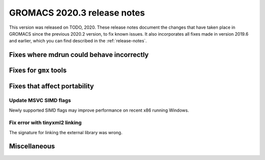 GROMACS 2020.3 release notes
----------------------------

This version was released on TODO, 2020. These release notes
document the changes that have taken place in GROMACS since the
previous 2020.2 version, to fix known issues. It also incorporates all
fixes made in version 2019.6 and earlier, which you can find described
in the :ref:`release-notes`.

.. Note to developers!
   Please use """"""" to underline the individual entries for fixed issues in the subfolders,
   otherwise the formatting on the webpage is messed up.
   Also, please use the syntax :issue:`number` to reference issues on redmine, without the
   a space between the colon and number!

Fixes where mdrun could behave incorrectly
^^^^^^^^^^^^^^^^^^^^^^^^^^^^^^^^^^^^^^^^^^^^^^^^

Fixes for ``gmx`` tools
^^^^^^^^^^^^^^^^^^^^^^^

Fixes that affect portability
^^^^^^^^^^^^^^^^^^^^^^^^^^^^^

Update MSVC SIMD flags
""""""""""""""""""""""
Newly supported SIMD flags may improve performance on recent x86 running Windows.

Fix error with tinyxml2 linking
"""""""""""""""""""""""""""""""
The signature for linking the external library was wrong.

Miscellaneous
^^^^^^^^^^^^^

